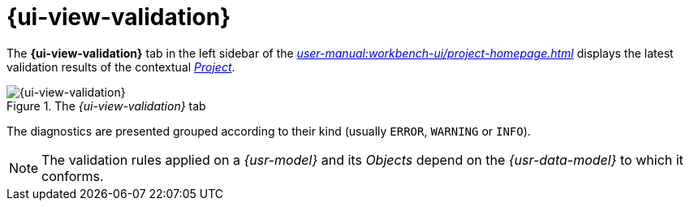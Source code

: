 = {ui-view-validation}

The *{ui-view-validation}* tab in the left sidebar of the _xref:user-manual:workbench-ui/project-homepage.adoc[]_ displays the latest validation results of the contextual _xref:user-manual:core-concepts.adoc#_projects[Project]_.

.The _{ui-view-validation}_ tab
image::Validation.png["{ui-view-validation}"]

The diagnostics are presented grouped according to their kind (usually `ERROR`, `WARNING` or `INFO`).

NOTE: The validation rules applied on a _{usr-model}_ and its _Objects_ depend on the _{usr-data-model}_ to which it conforms.
